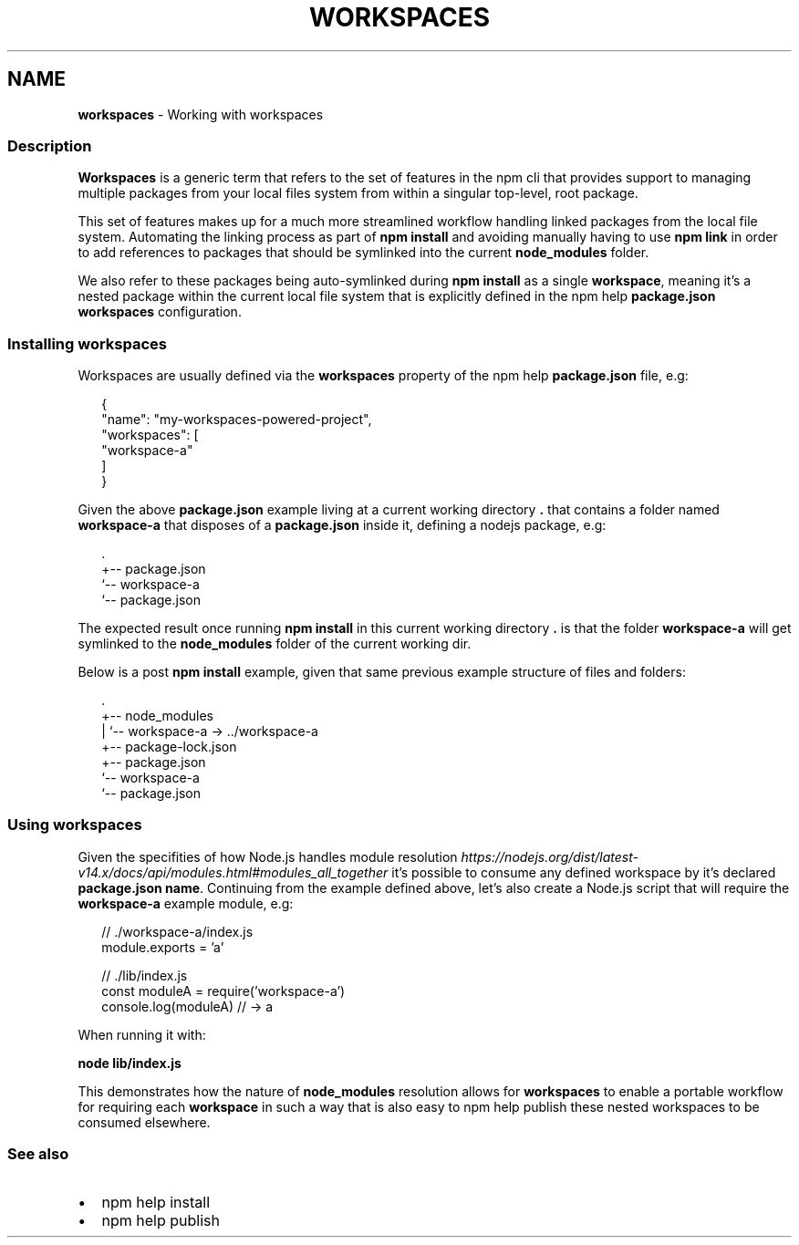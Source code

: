 .TH "WORKSPACES" "7" "November 2020" "" ""
.SH "NAME"
\fBworkspaces\fR \- Working with workspaces
.SS Description
.P
\fBWorkspaces\fR is a generic term that refers to the set of features in the
npm cli that provides support to managing multiple packages from your local
files system from within a singular top\-level, root package\.
.P
This set of features makes up for a much more streamlined workflow handling
linked packages from the local file system\. Automating the linking process
as part of \fBnpm install\fP and avoiding manually having to use \fBnpm link\fP in
order to add references to packages that should be symlinked into the current
\fBnode_modules\fP folder\.
.P
We also refer to these packages being auto\-symlinked during \fBnpm install\fP as a
single \fBworkspace\fR, meaning it's a nested package within the current local
file system that is explicitly defined in the npm help \fBpackage\.json\fP
\fBworkspaces\fP configuration\.
.SS Installing workspaces
.P
Workspaces are usually defined via the \fBworkspaces\fP property of the
npm help \fBpackage\.json\fP file, e\.g:
.P
.RS 2
.nf
{
  "name": "my\-workspaces\-powered\-project",
  "workspaces": [
    "workspace\-a"
  ]
}
.fi
.RE
.P
Given the above \fBpackage\.json\fP example living at a current working
directory \fB\|\.\fP that contains a folder named \fBworkspace\-a\fP that disposes
of a \fBpackage\.json\fP inside it, defining a nodejs package, e\.g:
.P
.RS 2
.nf
\|\.
+\-\- package\.json
`\-\- workspace\-a
   `\-\- package\.json
.fi
.RE
.P
The expected result once running \fBnpm install\fP in this current working
directory \fB\|\.\fP is that the folder \fBworkspace\-a\fP will get symlinked to the
\fBnode_modules\fP folder of the current working dir\.
.P
Below is a post \fBnpm install\fP example, given that same previous example
structure of files and folders:
.P
.RS 2
.nf
\|\.
+\-\- node_modules
|  `\-\- workspace\-a \-> \.\./workspace\-a
+\-\- package\-lock\.json
+\-\- package\.json
`\-\- workspace\-a
   `\-\- package\.json
.fi
.RE
.SS Using workspaces
.P
Given the specifities of how Node\.js handles module resolution \fIhttps://nodejs\.org/dist/latest\-v14\.x/docs/api/modules\.html#modules_all_together\fR it's possible to consume any defined workspace
by it's declared \fBpackage\.json\fP \fBname\fP\|\. Continuing from the example defined
above, let's also create a Node\.js script that will require the \fBworkspace\-a\fP
example module, e\.g:
.P
.RS 2
.nf
// \./workspace\-a/index\.js
module\.exports = 'a'

// \./lib/index\.js
const moduleA = require('workspace\-a')
console\.log(moduleA) // \-> a
.fi
.RE
.P
When running it with:
.P
\fBnode lib/index\.js\fP
.P
This demonstrates how the nature of \fBnode_modules\fP resolution allows for
\fBworkspaces\fR to enable a portable workflow for requiring each \fBworkspace\fR
in such a way that is also easy to npm help publish these
nested workspaces to be consumed elsewhere\.
.SS See also
.RS 0
.IP \(bu 2
npm help install
.IP \(bu 2
npm help publish

.RE
